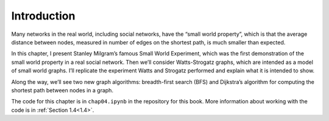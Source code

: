 Introduction
------------
Many networks in the real world, including social networks, have the “small world property”, which is that the average distance between nodes, measured in number of edges on the shortest path, is much smaller than expected.

In this chapter, I present Stanley Milgram’s famous Small World Experiment, which was the first demonstration of the small world property in a real social network. Then we’ll consider Watts-Strogatz graphs, which are intended as a model of small world graphs. I’ll replicate the experiment Watts and Strogatz performed and explain what it is intended to show.

Along the way, we’ll see two new graph algorithms: breadth-first search (BFS) and Dijkstra’s algorithm for computing the shortest path between nodes in a graph.

The code for this chapter is in ``chap04.ipynb`` in the repository for this book. More information about working with the code is in :ref:`Section 1.4<1.4>`.
